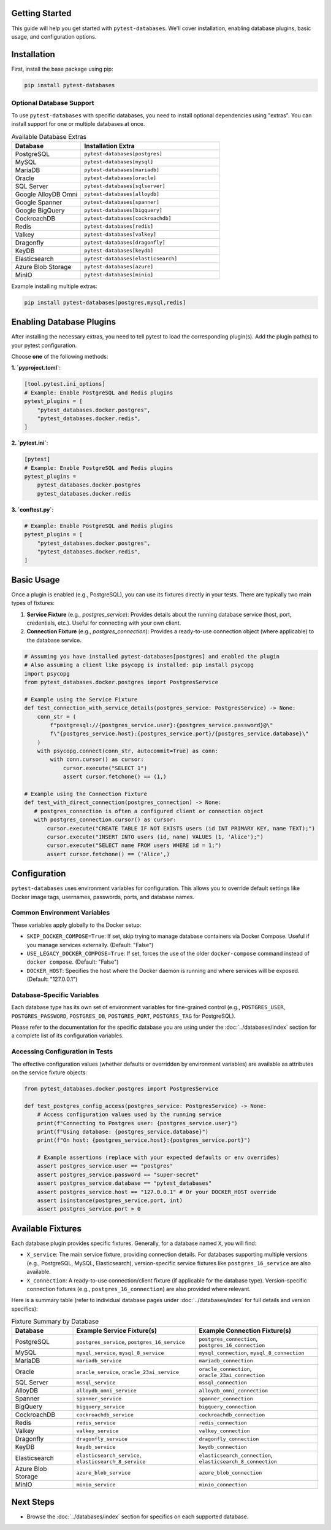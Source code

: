 Getting Started
===============

This guide will help you get started with ``pytest-databases``. We'll cover installation, enabling database plugins, basic usage, and configuration options.

Installation
============

First, install the base package using pip:

.. code-block:: bash

   pip install pytest-databases

Optional Database Support
~~~~~~~~~~~~~~~~~~~~~~~~~

To use ``pytest-databases`` with specific databases, you need to install optional dependencies using "extras". You can install support for one or multiple databases at once.

.. list-table:: Available Database Extras
   :widths: 25 50
   :header-rows: 1

   * - Database
     - Installation Extra
   * - PostgreSQL
     - ``pytest-databases[postgres]``
   * - MySQL
     - ``pytest-databases[mysql]``
   * - MariaDB
     - ``pytest-databases[mariadb]``
   * - Oracle
     - ``pytest-databases[oracle]``
   * - SQL Server
     - ``pytest-databases[sqlserver]``
   * - Google AlloyDB Omni
     - ``pytest-databases[alloydb]``
   * - Google Spanner
     - ``pytest-databases[spanner]``
   * - Google BigQuery
     - ``pytest-databases[bigquery]``
   * - CockroachDB
     - ``pytest-databases[cockroachdb]``
   * - Redis
     - ``pytest-databases[redis]``
   * - Valkey
     - ``pytest-databases[valkey]``
   * - Dragonfly
     - ``pytest-databases[dragonfly]``
   * - KeyDB
     - ``pytest-databases[keydb]``
   * - Elasticsearch
     - ``pytest-databases[elasticsearch]``
   * - Azure Blob Storage
     - ``pytest-databases[azure]``
   * - MinIO
     - ``pytest-databases[minio]``

Example installing multiple extras:

.. code-block:: bash

   pip install pytest-databases[postgres,mysql,redis]


Enabling Database Plugins
=========================

After installing the necessary extras, you need to tell pytest to load the corresponding plugin(s). Add the plugin path(s) to your pytest configuration.

Choose **one** of the following methods:

**1. `pyproject.toml`**:

.. code-block:: toml

   [tool.pytest.ini_options]
   # Example: Enable PostgreSQL and Redis plugins
   pytest_plugins = [
       "pytest_databases.docker.postgres",
       "pytest_databases.docker.redis",
   ]

**2. `pytest.ini`**:

.. code-block:: ini

   [pytest]
   # Example: Enable PostgreSQL and Redis plugins
   pytest_plugins =
       pytest_databases.docker.postgres
       pytest_databases.docker.redis

**3. `conftest.py`**:

.. code-block:: python

   # Example: Enable PostgreSQL and Redis plugins
   pytest_plugins = [
       "pytest_databases.docker.postgres",
       "pytest_databases.docker.redis",
   ]

Basic Usage
===========

Once a plugin is enabled (e.g., PostgreSQL), you can use its fixtures directly in your tests. There are typically two main types of fixtures:

1.  **Service Fixture** (e.g., `postgres_service`): Provides details about the running database service (host, port, credentials, etc.). Useful for connecting with your own client.
2.  **Connection Fixture** (e.g., `postgres_connection`): Provides a ready-to-use connection object (where applicable) to the database service.

.. code-block:: python

   # Assuming you have installed pytest-databases[postgres] and enabled the plugin
   # Also assuming a client like psycopg is installed: pip install psycopg
   import psycopg
   from pytest_databases.docker.postgres import PostgresService

   # Example using the Service Fixture
   def test_connection_with_service_details(postgres_service: PostgresService) -> None:
       conn_str = (
           f"postgresql://{postgres_service.user}:{postgres_service.password}@\"
           f\"{postgres_service.host}:{postgres_service.port}/{postgres_service.database}\"
       )
       with psycopg.connect(conn_str, autocommit=True) as conn:
           with conn.cursor() as cursor:
               cursor.execute("SELECT 1")
               assert cursor.fetchone() == (1,)

   # Example using the Connection Fixture
   def test_with_direct_connection(postgres_connection) -> None:
      # postgres_connection is often a configured client or connection object
      with postgres_connection.cursor() as cursor:
          cursor.execute("CREATE TABLE IF NOT EXISTS users (id INT PRIMARY KEY, name TEXT);")
          cursor.execute("INSERT INTO users (id, name) VALUES (1, 'Alice');")
          cursor.execute("SELECT name FROM users WHERE id = 1;")
          assert cursor.fetchone() == ('Alice',)

.. _configuration:

Configuration
=============

``pytest-databases`` uses environment variables for configuration. This allows you to override default settings like Docker image tags, usernames, passwords, ports, and database names.

Common Environment Variables
~~~~~~~~~~~~~~~~~~~~~~~~~~~~

These variables apply globally to the Docker setup:

*   ``SKIP_DOCKER_COMPOSE=True``: If set, skip trying to manage database containers via Docker Compose. Useful if you manage services externally. (Default: "False")
*   ``USE_LEGACY_DOCKER_COMPOSE=True``: If set, forces the use of the older ``docker-compose`` command instead of ``docker compose``. (Default: "False")
*   ``DOCKER_HOST``: Specifies the host where the Docker daemon is running and where services will be exposed. (Default: "127.0.0.1")

Database-Specific Variables
~~~~~~~~~~~~~~~~~~~~~~~~~~~

Each database type has its own set of environment variables for fine-grained control (e.g., ``POSTGRES_USER``, ``POSTGRES_PASSWORD``, ``POSTGRES_DB``, ``POSTGRES_PORT``, ``POSTGRES_TAG`` for PostgreSQL).

Please refer to the documentation for the specific database you are using under the :doc:`../databases/index` section for a complete list of its configuration variables.

Accessing Configuration in Tests
~~~~~~~~~~~~~~~~~~~~~~~~~~~~~~~~

The effective configuration values (whether defaults or overridden by environment variables) are available as attributes on the service fixture objects:

.. code-block:: python

   from pytest_databases.docker.postgres import PostgresService

   def test_postgres_config_access(postgres_service: PostgresService) -> None:
       # Access configuration values used by the running service
       print(f"Connecting to Postgres user: {postgres_service.user}")
       print(f"Using database: {postgres_service.database}")
       print(f"On host: {postgres_service.host}:{postgres_service.port}")

       # Example assertions (replace with your expected defaults or env overrides)
       assert postgres_service.user == "postgres"
       assert postgres_service.password == "super-secret"
       assert postgres_service.database == "pytest_databases"
       assert postgres_service.host == "127.0.0.1" # Or your DOCKER_HOST override
       assert isinstance(postgres_service.port, int)
       assert postgres_service.port > 0

Available Fixtures
==================

Each database plugin provides specific fixtures. Generally, for a database named ``X``, you will find:

*   ``X_service``: The main service fixture, providing connection details. For databases supporting multiple versions (e.g., PostgreSQL, MySQL, Elasticsearch), version-specific service fixtures like ``postgres_16_service`` are also available.
*   ``X_connection``: A ready-to-use connection/client fixture (if applicable for the database type). Version-specific connection fixtures (e.g., ``postgres_16_connection``) are also provided where relevant.

Here is a summary table (refer to individual database pages under :doc:`../databases/index` for full details and version specifics):

.. list-table:: Fixture Summary by Database
   :widths: 20 40 40
   :header-rows: 1

   * - Database
     - Example Service Fixture(s)
     - Example Connection Fixture(s)
   * - PostgreSQL
     - ``postgres_service``, ``postgres_16_service``
     - ``postgres_connection``, ``postgres_16_connection``
   * - MySQL
     - ``mysql_service``, ``mysql_8_service``
     - ``mysql_connection``, ``mysql_8_connection``
   * - MariaDB
     - ``mariadb_service``
     - ``mariadb_connection``
   * - Oracle
     - ``oracle_service``, ``oracle_23ai_service``
     - ``oracle_connection``, ``oracle_23ai_connection``
   * - SQL Server
     - ``mssql_service``
     - ``mssql_connection``
   * - AlloyDB
     - ``alloydb_omni_service``
     - ``alloydb_omni_connection``
   * - Spanner
     - ``spanner_service``
     - ``spanner_connection``
   * - BigQuery
     - ``bigquery_service``
     - ``bigquery_connection``
   * - CockroachDB
     - ``cockroachdb_service``
     - ``cockroachdb_connection``
   * - Redis
     - ``redis_service``
     - ``redis_connection``
   * - Valkey
     - ``valkey_service``
     - ``valkey_connection``
   * - Dragonfly
     - ``dragonfly_service``
     - ``dragonfly_connection``
   * - KeyDB
     - ``keydb_service``
     - ``keydb_connection``
   * - Elasticsearch
     - ``elasticsearch_service``, ``elasticsearch_8_service``
     - ``elasticsearch_connection``, ``elasticsearch_8_connection``
   * - Azure Blob Storage
     - ``azure_blob_service``
     - ``azure_blob_connection``
   * - MinIO
     - ``minio_service``
     - ``minio_connection``


Next Steps
==========

*   Browse the :doc:`../databases/index` section for specifics on each supported database.
